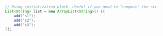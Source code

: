 #+BEGIN_SRC java
// Using initialization block. Useful if you need to "compute" the strings.
List<String> list = new ArrayList<String>() {{
    add("s1");
    add("s2");
    add("s3");
}};
#+END_SRC